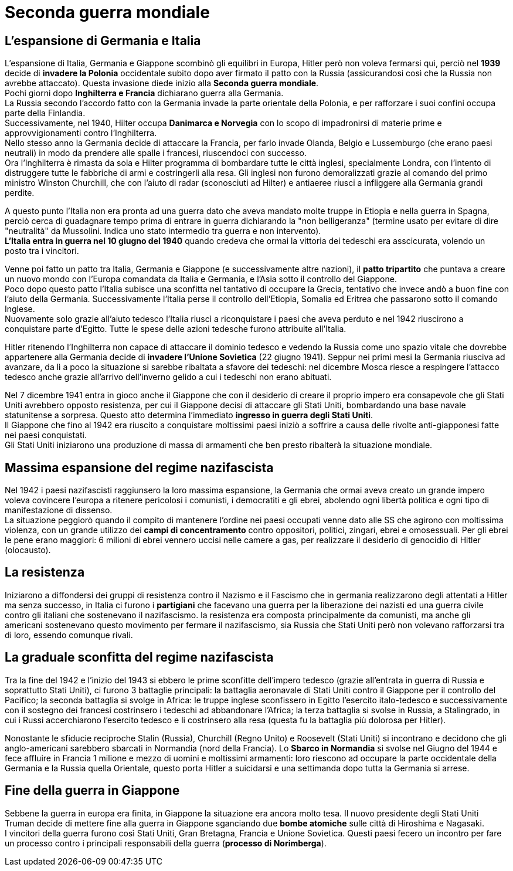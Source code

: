 = Seconda guerra mondiale

== L'espansione di Germania e Italia

L'espansione di Italia, Germania e Giappone scombinò gli equilibri in Europa, Hitler però non voleva fermarsi quì, perciò nel *1939* decide di *invadere la Polonia* occidentale subito dopo aver firmato il patto con la Russia (assicurandosi così che la Russia non avrebbe attaccato). Questa invasione diede inizio alla *Seconda guerra mondiale*. +
Pochi giorni dopo *Inghilterra e Francia* dichiarano guerra alla Germania. +
La Russia secondo l'accordo fatto con la Germania invade la parte orientale della Polonia, e per rafforzare i suoi confini occupa parte della Finlandia. +
Successivamente, nel 1940, Hilter occupa *Danimarca e Norvegia* con lo scopo di impadronirsi di materie prime e approvvigionamenti contro l'Inghilterra. +
Nello stesso anno la Germania decide di attaccare la Francia, per farlo invade Olanda, Belgio e Lussemburgo (che erano paesi neutrali) in modo da prendere alle spalle i francesi, riuscendoci con successo. +
Ora l'Inghilterra è rimasta da sola e Hilter programma di bombardare tutte le città inglesi, specialmente Londra, con l'intento di distruggere tutte le fabbriche di armi e costringerli alla resa. Gli inglesi non furono demoralizzati grazie al comando del primo ministro Winston Churchill, che con l'aiuto di radar (sconosciuti ad Hilter) e antiaeree riusci a infliggere alla Germania grandi perdite.

A questo punto l'Italia non era pronta ad una guerra dato che aveva mandato molte truppe in Etiopia e nella guerra in Spagna, perciò cerca di guadagnare tempo prima di entrare in guerra dichiarando la "non belligeranza" (termine usato per evitare di dire "neutralità" da Mussolini. Indica uno stato intermedio tra guerra e non intervento). +
*L'Italia entra in guerra nel 10 giugno del 1940* quando credeva che ormai la vittoria dei tedeschi era asscicurata, volendo un posto tra i vincitori.

Venne poi fatto un patto tra Italia, Germania e Giappone (e successivamente altre nazioni), il *patto tripartito* che puntava a creare un nuovo mondo con l'Europa comandata da Italia e Germania, e l'Asia sotto il controllo del Giappone. +
Poco dopo questo patto l'Italia subisce una sconfitta nel tantativo di occupare la Grecia, tentativo che invece andò a buon fine con l'aiuto della Germania. Successivamente l'Italia perse il controllo dell'Etiopia, Somalia ed Eritrea che passarono sotto il comando Inglese. +
Nuovamente solo grazie all'aiuto tedesco l'Italia riuscì a riconquistare i paesi che aveva perduto e nel 1942 riuscirono a conquistare parte d'Egitto. Tutte le spese delle azioni tedesche furono attribuite all'Italia.

Hitler ritenendo l'Inghilterra non capace di attaccare il dominio tedesco e vedendo la Russia come uno spazio vitale che dovrebbe appartenere alla Germania decide di *invadere l'Unione Sovietica* (22 giugno 1941). Seppur nei primi mesi la Germania riusciva ad avanzare, da lì a poco la situazione si sarebbe ribaltata a sfavore dei tedeschi: nel dicembre Mosca riesce a respingere l'attacco tedesco anche grazie all'arrivo dell'inverno gelido a cui i tedeschi non erano abituati.

Nel 7 dicembre 1941 entra in gioco anche il Giappone che con il desiderio di creare il proprio impero era consapevole che gli Stati Uniti avrebbero opposto resistenza, per cui il Giappone decisi di attaccare gli Stati Uniti, bombardando una base navale statunitense a sorpresa. Questo atto determina l'immediato *ingresso in guerra degli Stati Uniti*. +
Il Giappone che fino al 1942 era riuscito a conquistare moltissimi paesi iniziò a soffrire a causa delle rivolte anti-giapponesi fatte nei paesi conquistati. +
Gli Stati Uniti iniziarono una produzione di massa di armamenti che ben presto ribalterà la situazione mondiale.

== Massima espansione del regime nazifascista

Nel 1942 i paesi nazifascisti raggiunsero la loro massima espansione, la Germania che ormai aveva creato un grande impero voleva covincere l'europa a ritenere pericolosi i comunisti, i democratiti e gli ebrei, abolendo ogni libertà politica e ogni tipo di manifestazione di dissenso. +
La situazione peggiorò quando il compito di mantenere l'ordine nei paesi occupati venne dato alle SS che agirono con moltissima violenza, con un grande utilizzo dei *campi di concentramento* contro oppositori, politici, zingari, ebrei e omosessuali. Per gli ebrei le pene erano maggiori: 6 milioni di ebrei vennero uccisi nelle camere a gas, per realizzare il desiderio di genocidio di Hitler (olocausto).

== La resistenza

Iniziarono a diffondersi dei gruppi di resistenza contro il Nazismo e il Fascismo che in germania realizzarono degli attentati a Hitler ma senza successo, in Italia ci furono i *partigiani* che facevano una guerra per la liberazione dei nazisti ed una guerra civile contro gli italiani che sostenevano il nazifascismo. la resistenza era composta principalmente da comunisti, ma anche gli americani sostenevano questo movimento per fermare il nazifascismo, sia Russia che Stati Uniti però non volevano rafforzarsi tra di loro, essendo comunque rivali.

== La graduale sconfitta del regime nazifascista

Tra la fine del 1942 e l'inizio del 1943 si ebbero le prime sconfitte dell'impero tedesco (grazie all'entrata in guerra di Russia e soprattutto Stati Uniti), ci furono 3 battaglie principali: la battaglia aeronavale di Stati Uniti contro il Giappone per il controllo del Pacifico; la seconda battaglia si svolge in Africa: le truppe inglese sconfissero in Egitto l'esercito italo-tedesco e successivamente con il sostegno dei francesi costrinsero i tedeschi ad abbandonare l'Africa; la terza battaglia si svolse in Russia, a Stalingrado, in cui i Russi accerchiarono l'esercito tedesco e li costrinsero alla resa (questa fu la battaglia più dolorosa per Hitler).

Nonostante le sfiducie reciproche Stalin (Russia), Churchill (Regno Unito) e Roosevelt (Stati Uniti) si incontrano e decidono che gli anglo-americani sarebbero sbarcati in Normandia (nord della Francia). Lo *Sbarco in Normandia* si svolse nel Giugno del 1944 e fece affluire in Francia 1 milione e mezzo di uomini e moltissimi armamenti: loro riescono ad occupare la parte occidentale della Germania e la Russia quella Orientale, questo porta Hitler a suicidarsi e una settimanda dopo tutta la Germania si arrese.

== Fine della guerra in Giappone

Sebbene la guerra in europa era finita, in Giappone la situazione era ancora molto tesa. Il nuovo presidente degli Stati Uniti Truman decide di mettere fine alla guerra in Giappone sganciando due *bombe atomiche* sulle città di Hiroshima e Nagasaki. +
I vincitori della guerra furono così Stati Uniti, Gran Bretagna, Francia e Unione Sovietica. Questi paesi fecero un incontro per fare un processo contro i principali responsabili della guerra (*processo di Norimberga*).
